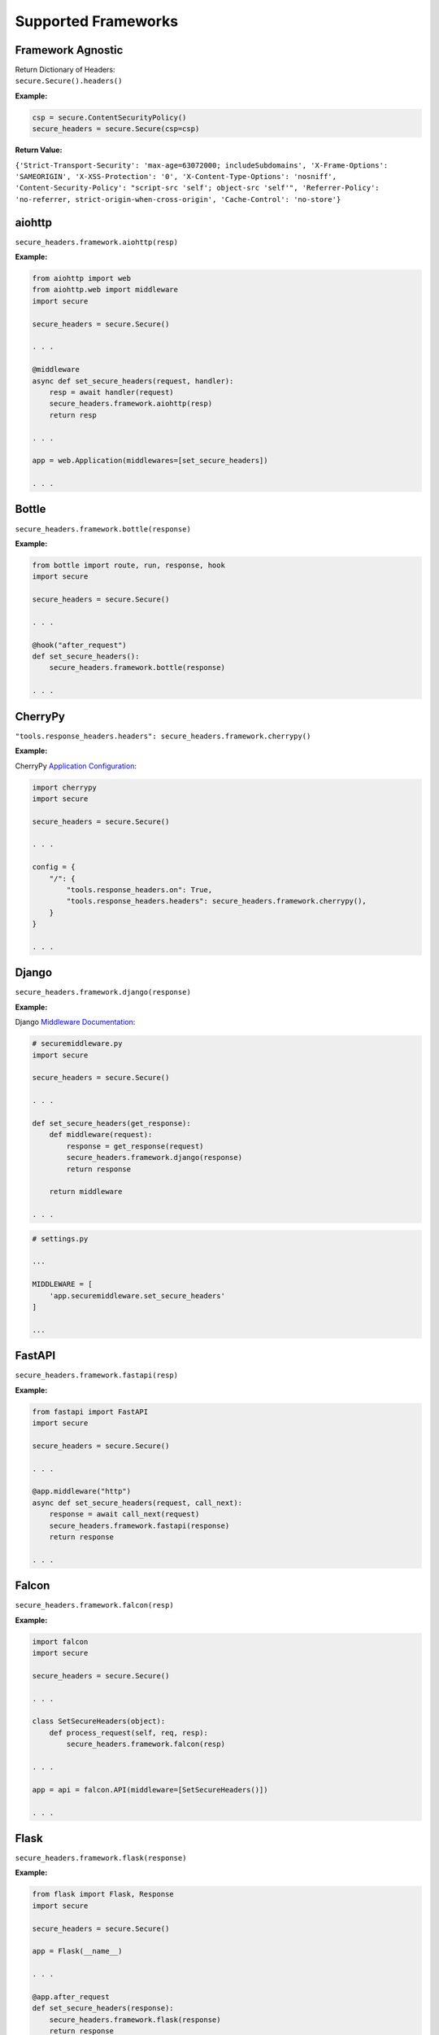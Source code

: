 Supported Frameworks
=====================

Framework Agnostic
--------------------

| Return Dictionary of Headers: 
| ``secure.Secure().headers()``

.. _example-4:


**Example:**

.. code:: python

    csp = secure.ContentSecurityPolicy()
    secure_headers = secure.Secure(csp=csp)

**Return Value:**

``{'Strict-Transport-Security': 'max-age=63072000; includeSubdomains', 'X-Frame-Options': 'SAMEORIGIN', 'X-XSS-Protection': '0', 'X-Content-Type-Options': 'nosniff', 'Content-Security-Policy': "script-src 'self'; object-src 'self'", 'Referrer-Policy': 'no-referrer, strict-origin-when-cross-origin', 'Cache-Control': 'no-store'}``


aiohttp
--------

``secure_headers.framework.aiohttp(resp)``

.. _example-5:

**Example:**

.. code:: python

   from aiohttp import web
   from aiohttp.web import middleware
   import secure

   secure_headers = secure.Secure()

   . . . 

   @middleware
   async def set_secure_headers(request, handler):
       resp = await handler(request)
       secure_headers.framework.aiohttp(resp)
       return resp
       
   . . . 

   app = web.Application(middlewares=[set_secure_headers])

   . . . 


Bottle
------

``secure_headers.framework.bottle(response)``

.. _example-7:

**Example:**

.. code:: python

   from bottle import route, run, response, hook
   import secure

   secure_headers = secure.Secure()

   . . . 

   @hook("after_request")
   def set_secure_headers():
       secure_headers.framework.bottle(response)
       
   . . . 


CherryPy
--------

``"tools.response_headers.headers": secure_headers.framework.cherrypy()``

.. _example-9:

**Example:**

CherryPy `Application
Configuration <http://docs.cherrypy.org/en/latest/config.html#application-config>`__:

.. code:: python

   import cherrypy
   import secure

   secure_headers = secure.Secure()

   . . . 

   config = {
       "/": {
           "tools.response_headers.on": True,
           "tools.response_headers.headers": secure_headers.framework.cherrypy(),
       }
   }

   . . . 


Django
------

``secure_headers.framework.django(response)``

.. _example-11:

**Example:**

Django `Middleware
Documentation <https://docs.djangoproject.com/en/2.1/topics/http/middleware/>`__:

.. code:: python

   # securemiddleware.py
   import secure

   secure_headers = secure.Secure()

   . . . 

   def set_secure_headers(get_response):
       def middleware(request):
           response = get_response(request)
           secure_headers.framework.django(response)
           return response

       return middleware
       
   . . . 

.. code:: python

   # settings.py

   ...

   MIDDLEWARE = [
       'app.securemiddleware.set_secure_headers'
   ]

   ...

FastAPI
------

``secure_headers.framework.fastapi(resp)``

.. _example-13:

**Example:**

.. code:: python

    from fastapi import FastAPI
    import secure

    secure_headers = secure.Secure()

    . . . 

    @app.middleware("http")
    async def set_secure_headers(request, call_next):
        response = await call_next(request)
        secure_headers.framework.fastapi(response)
        return response

    . . . 


Falcon
------

``secure_headers.framework.falcon(resp)``

.. _example-13:

**Example:**

.. code:: python

   import falcon
   import secure

   secure_headers = secure.Secure()

   . . . 

   class SetSecureHeaders(object):
       def process_request(self, req, resp):
           secure_headers.framework.falcon(resp)

   . . . 

   app = api = falcon.API(middleware=[SetSecureHeaders()])

   . . . 


Flask
-----

``secure_headers.framework.flask(response)``

.. _example-15:

**Example:**

.. code:: python

   from flask import Flask, Response
   import secure

   secure_headers = secure.Secure()

   app = Flask(__name__)

   . . . 

   @app.after_request
   def set_secure_headers(response):
       secure_headers.framework.flask(response)
       return response
       
   . . . 

hug
---

``secure_headers.framework.hug(response)`` 

.. _example-17:

**Example:**

.. code:: python

  import hug
  import secure

  secure_headers = secure.Secure()

   . . . 

  @hug.response_middleware()
  def set_secure_headers(request, response, resource):
      secure_headers.framework.hug(response)

   . . . 



Masonite
--------

``secure_headers.framework.masonite(self.request)``

.. _example-19:

**Example:**

Masonite
`Middleware <https://docs.masoniteproject.com/advanced/middleware#creating-middleware>`__:

.. code:: python

  # SecureMiddleware.py

  from masonite.request import Request

  import secure

  secure_headers = secure.Secure()

  class SecureMiddleware:
      def __init__(self, request: Request):

          self.request = request

      def before(self):
          secure_headers.framework.masonite(self.request)

   . . . 

.. code:: python

   # middleware.py

   ...

  HTTP_MIDDLEWARE = [
      SecureMiddleware,
  ]

   ...


Pyramid
-------

Pyramid
`Tween <https://docs.pylonsproject.org/projects/pyramid/en/latest/narr/hooks.html#registering-tweens>`__:

.. code:: python

   def set_secure_headers(handler, registry):
       def tween(request):
           response = handler(request)
           secure_headers.framework.pyramid(response)
           return response

       return tween

.. _example-21:

**Example:**

.. code:: python

   from pyramid.config import Configurator
   from pyramid.response import Response
   import secure

   secure_headers = secure.Secure()

   . . . 

   def set_secure_headers(handler, registry):
       def tween(request):
           response = handler(request)
           secure_headers.framework.pyramid(response)
           return response

       return tween

   . . . 

   config.add_tween(".set_secure_headers")

   . . . 



Quart
-----

``secure_headers.framework.quart(response)``

.. _example-23:

**Example:**

.. code:: python

   from quart import Quart, Response
   import secure

   secure_headers = secure.Secure()

   app = Quart(__name__)

   . . . 

   @app.after_request
   async def set_secure_headers(response):
       secure_headers.framework.quart(response)
       return response

   . . . 



Responder
---------

``secure_headers.framework.responder(resp)``

.. _example-25:

**Example:**

.. code:: python

   import responder
   import secure

   secure_headers = secure.Secure()

   api = responder.API()

   . . . 

   @api.route(before_request=True)
   def set_secure_headers(req, resp):
       secure_headers.framework.responder(resp)

   . . . 

You should use Responder’s `built in
HSTS <https://python-responder.org/en/latest/tour.html#hsts-redirect-to-https>`__
and pass the ``hsts=False`` option.


Sanic
-----

``secure_headers.framework.sanic(response)``

.. _example-27:

**Example:**

.. code:: python

   from sanic import Sanic
   import secure

   secure_headers = secure.Secure()

   app = Sanic()

   . . . 

   @app.middleware("response")
   async def set_secure_headers(request, response):
       secure_headers.framework.sanic(response)

   . . . 


*To set Cross Origin Resource Sharing (CORS) headers, please
see* `sanic-cors <https://github.com/ashleysommer/sanic-cors>`__ *.*

Starlette
---------

``secure_headers.framework.starlette(response)``

.. _example-29:

**Example:**

.. code:: python

   from starlette.applications import Starlette
   import uvicorn
   import secure

   secure_headers = secure.Secure()

   app = Starlette()

   . . . 

   @app.middleware("http")
   async def set_secure_headers(request, call_next):
       response = await call_next(request)
       secure_headers.framework.starlette(response)
       return response

   . . . 


Tornado
-------

``secure_headers.framework.tornado(self)``

.. _example-31:

**Example:**

.. code:: python

   import tornado.ioloop
   import tornado.web
   import secure

   secure_headers = secure.Secure()

   . . . 

   class BaseHandler(tornado.web.RequestHandler):
       def set_default_headers(self):
           secure_headers.framework.tornado(self)

   . . . 


